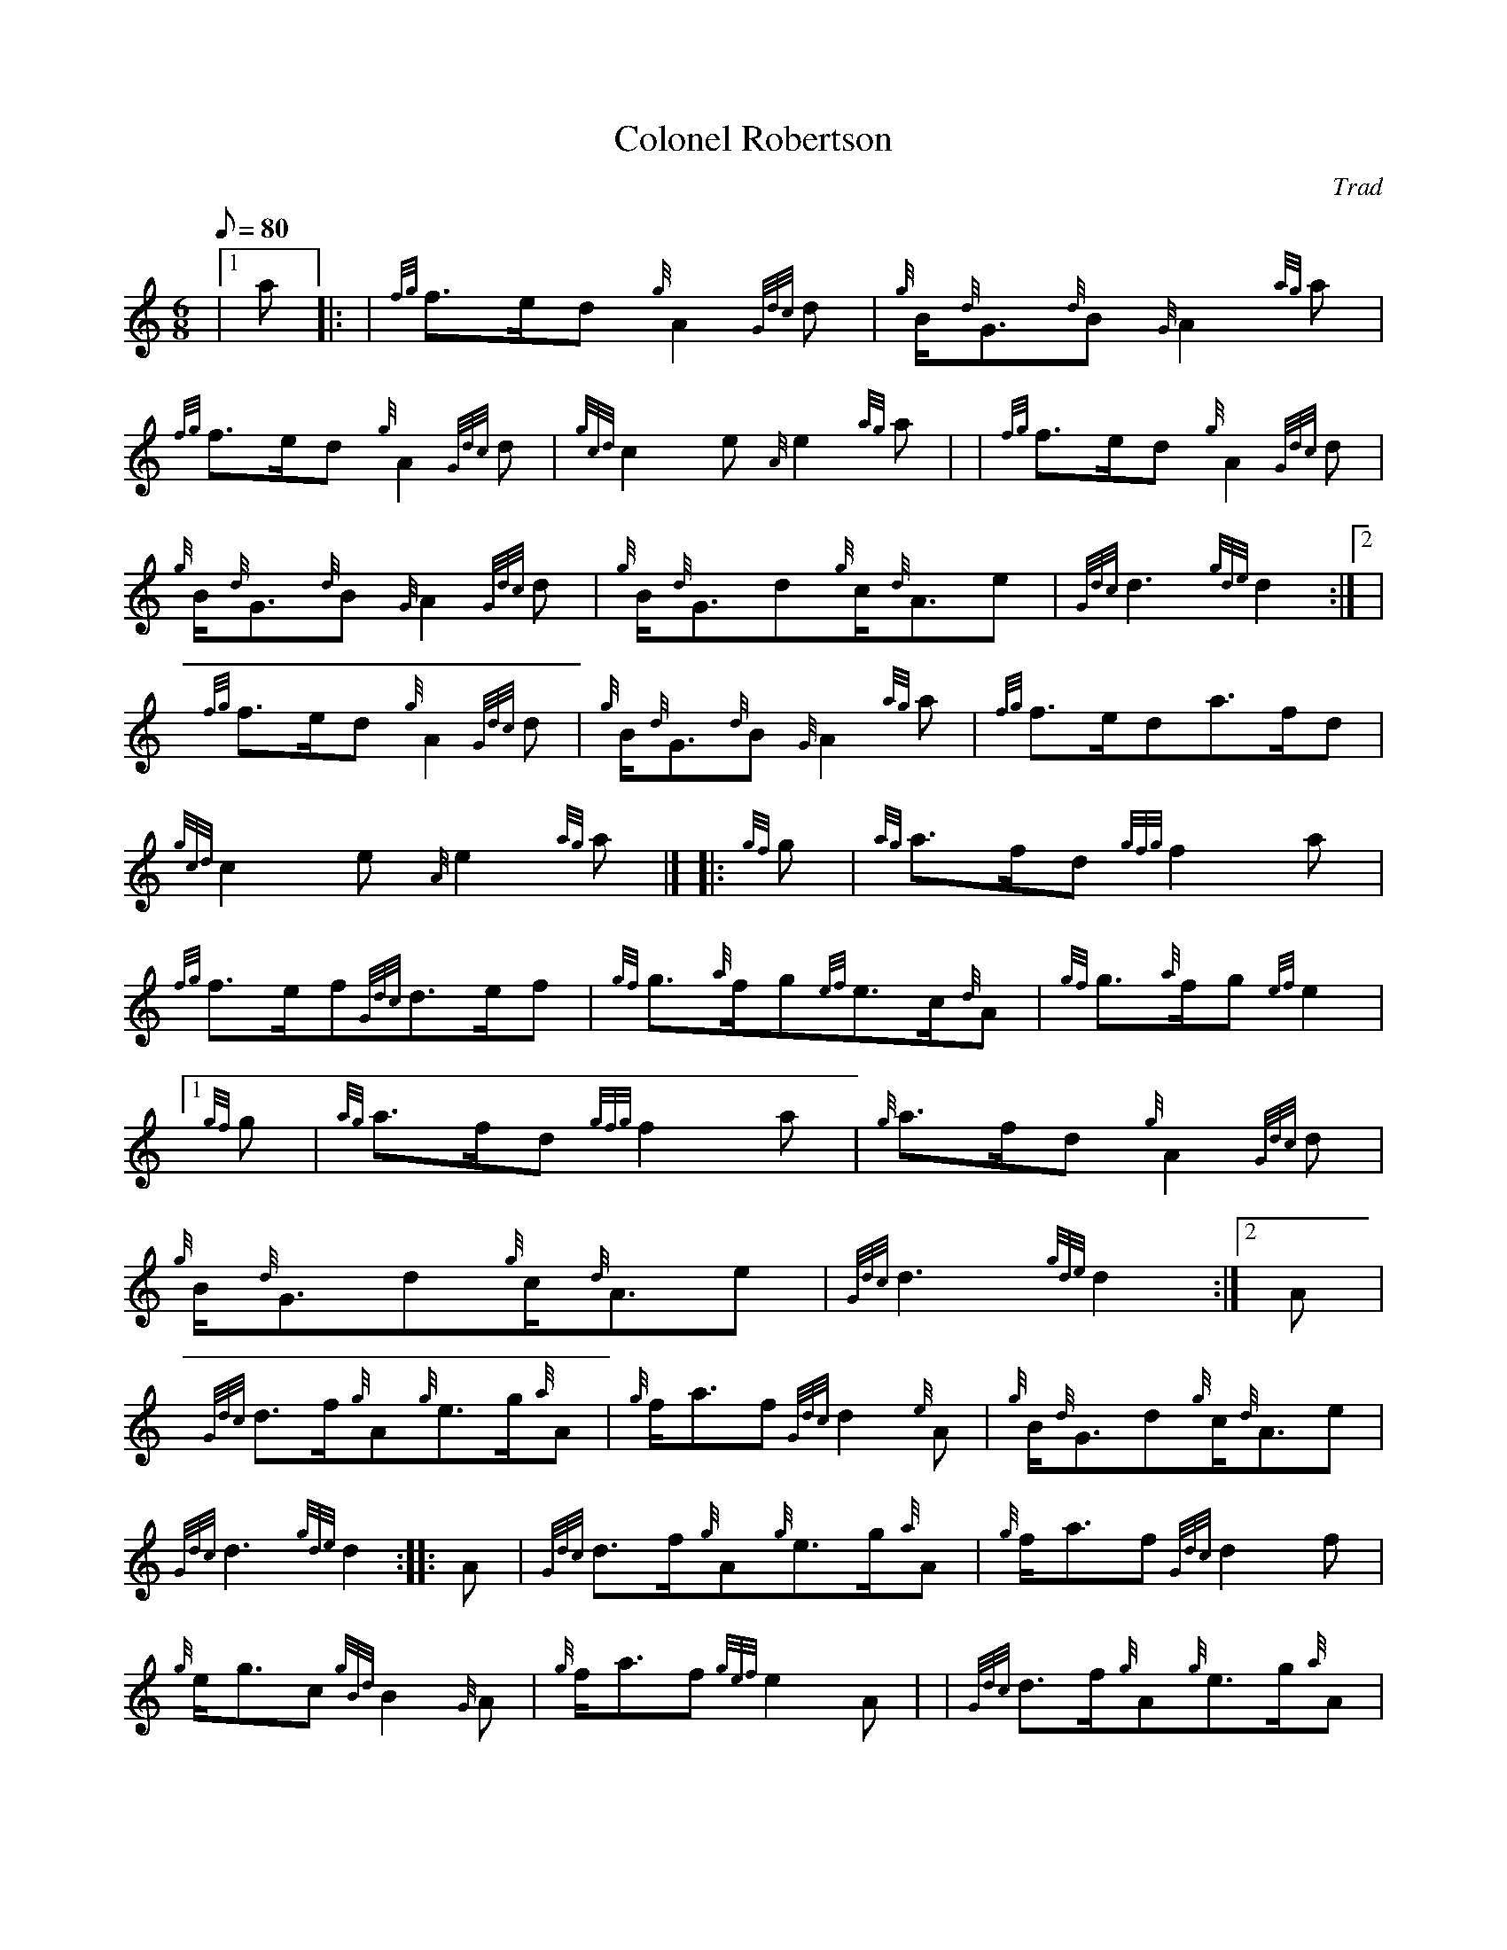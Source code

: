 X: 1
T:Colonel Robertson
M:6/8
L:1/8
Q:80
C:Trad
S:March 6/8
K:HP
|1 a|: |
{fg}f3/2e/2d{g}A2{Gdc}d|
{g}B/2{d}G3/2{d}B{G}A2{ag}a|  !
{fg}f3/2e/2d{g}A2{Gdc}d|
{gcd}c2e{A}e2{ag}a| |
{fg}f3/2e/2d{g}A2{Gdc}d|  !
{g}B/2{d}G3/2{d}B{G}A2{Gdc}d|
{g}B/2{d}G3/2d{g}c/2{d}A3/2e|
{Gdc}d3{gde}d2:|2 |  !
{fg}f3/2e/2d{g}A2{Gdc}d|
{g}B/2{d}G3/2{d}B{G}A2{ag}a|
{fg}f3/2e/2da3/2f/2d|  !
{gcd}c2e{A}e2{ag}a|] |:
{gf}g|
{ag}a3/2f/2d{gfg}f2a|  !
{fg}f3/2e/2f{Gdc}d3/2e/2f|
{gf}g3/2{a}f/2g{ef}e3/2c/2{d}A|
{gf}g3/2{a}f/2g{ef}e2|1  !
{gf}g|
{ag}a3/2f/2d{gfg}f2a|
{g}a3/2f/2d{g}A2{Gdc}d|  !
{g}B/2{d}G3/2d{g}c/2{d}A3/2e|
{Gdc}d3{gde}d2:|2
A|  !
{Gdc}d3/2f/2{g}A{g}e3/2g/2{a}A|
{g}f/2a3/2f{Gdc}d2{e}A|
{g}B/2{d}G3/2d{g}c/2{d}A3/2e|  !
{Gdc}d3{gde}d2:| |:
A|
{Gdc}d3/2f/2{g}A{g}e3/2g/2{a}A|
{g}f/2a3/2f{Gdc}d2f|  !
{g}e/2g3/2c{gBd}B2{G}A|
{g}f/2a3/2f{gef}e2A| |
{Gdc}d3/2f/2{g}A{g}e3/2g/2{a}A|  !
{g}f/2a3/2f{Gdc}d2A|
{g}B/2{d}G3/2d{g}c/2{d}A3/2e|
{Gdc}d3{gde}d2:|  !
